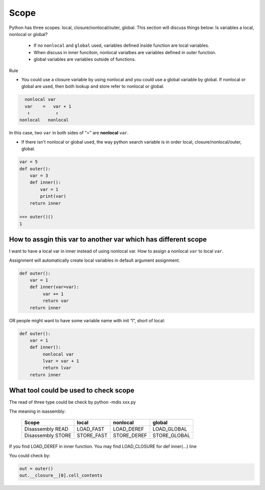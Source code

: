=====
Scope
=====


Python has three scopes: local, closure/nonlocal/outer, global. This section will discuss things below:
Is variables a local, nonlocal or global?

  * If no ``nonlocal`` and ``global`` used, variables defined inside function are local variables.
  * When discuss in inner funcitoin, nonlocal varialbes are variables defined in outer function.
  * global variables are variables outside of functions.

Rule

* You could use a closure variable by using nonlocal and you could use a global variable by global. If nonlocal or global are used, then both lookup and store refer to nonlocal or global.

.. code:: none

    nonlocal var
    var    =   var + 1
     ↑          ↑
  nonlocal   nonlocal

In this case, two ``var`` in both sides of “=” are **nonlocal** ``var``.

* If there isn't nonlocal or global used, the way python search variable is in order local, closure/nonlocal/outer, global.

.. code:: python

  var = 5
  def outer():
      var = 3
      def inner():
          var = 1
          print(var)
      return inner
  
  >>> outer()()
  1




How to assgin this var to another var which has different scope
---------------------------------------------------------------

I want to have a local var in inner instead of using nonlocal var. How to assign a nonlocal ``var`` to local ``var``.

Assignment will automatically create local variables in default argument assignment.

.. code:: python

  def outer():
      var = 1
      def inner(var=var):
           var += 1
           return var
      return inner

OR people might want to have some variable name with init “l”, short of local:

.. code:: python

  def outer():
      var = 1
      def inner():
           nonlocal var
           lvar = var + 1
           return lvar
      return inner

What tool could be used to check scope
--------------------------------------

The read of three type could be check by python -mdis xxx.py

The meaning in isassembly:

  +-------------------+------------+-------------+--------------+
  | Scope             | local      | nonlocal    | global       |
  +===================+============+=============+==============+
  | Disassembly READ  | LOAD_FAST  | LOAD_DEREF  | LOAD_GLOBAL  |
  +-------------------+------------+-------------+--------------+
  | Disassembly STORE | STORE_FAST | STORE_DEREF | STORE_GLOBAL |
  +-------------------+------------+-------------+--------------+

If you find LOAD_DEREF in inner function. You may find LOAD_CLOSURE for def inner(...) line

You could check by:

.. code:: python

  out = outer()
  out.__closure__[0].cell_contents
